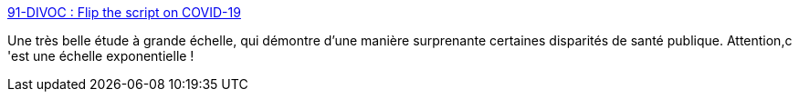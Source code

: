 :jbake-type: post
:jbake-status: published
:jbake-title: 91-DIVOC : Flip the script on COVID-19
:jbake-tags: épidémie,visualisation,_mois_mars,_année_2020
:jbake-date: 2020-03-25
:jbake-depth: ../
:jbake-uri: shaarli/1585159007000.adoc
:jbake-source: https://nicolas-delsaux.hd.free.fr/Shaarli?searchterm=http%3A%2F%2F91-divoc.com%2Fpages%2Fcovid-visualization%2F&searchtags=%C3%A9pid%C3%A9mie+visualisation+_mois_mars+_ann%C3%A9e_2020
:jbake-style: shaarli

http://91-divoc.com/pages/covid-visualization/[91-DIVOC : Flip the script on COVID-19]

Une très belle étude à grande échelle, qui démontre d'une manière surprenante certaines disparités de santé publique. Attention,c 'est une échelle exponentielle !
